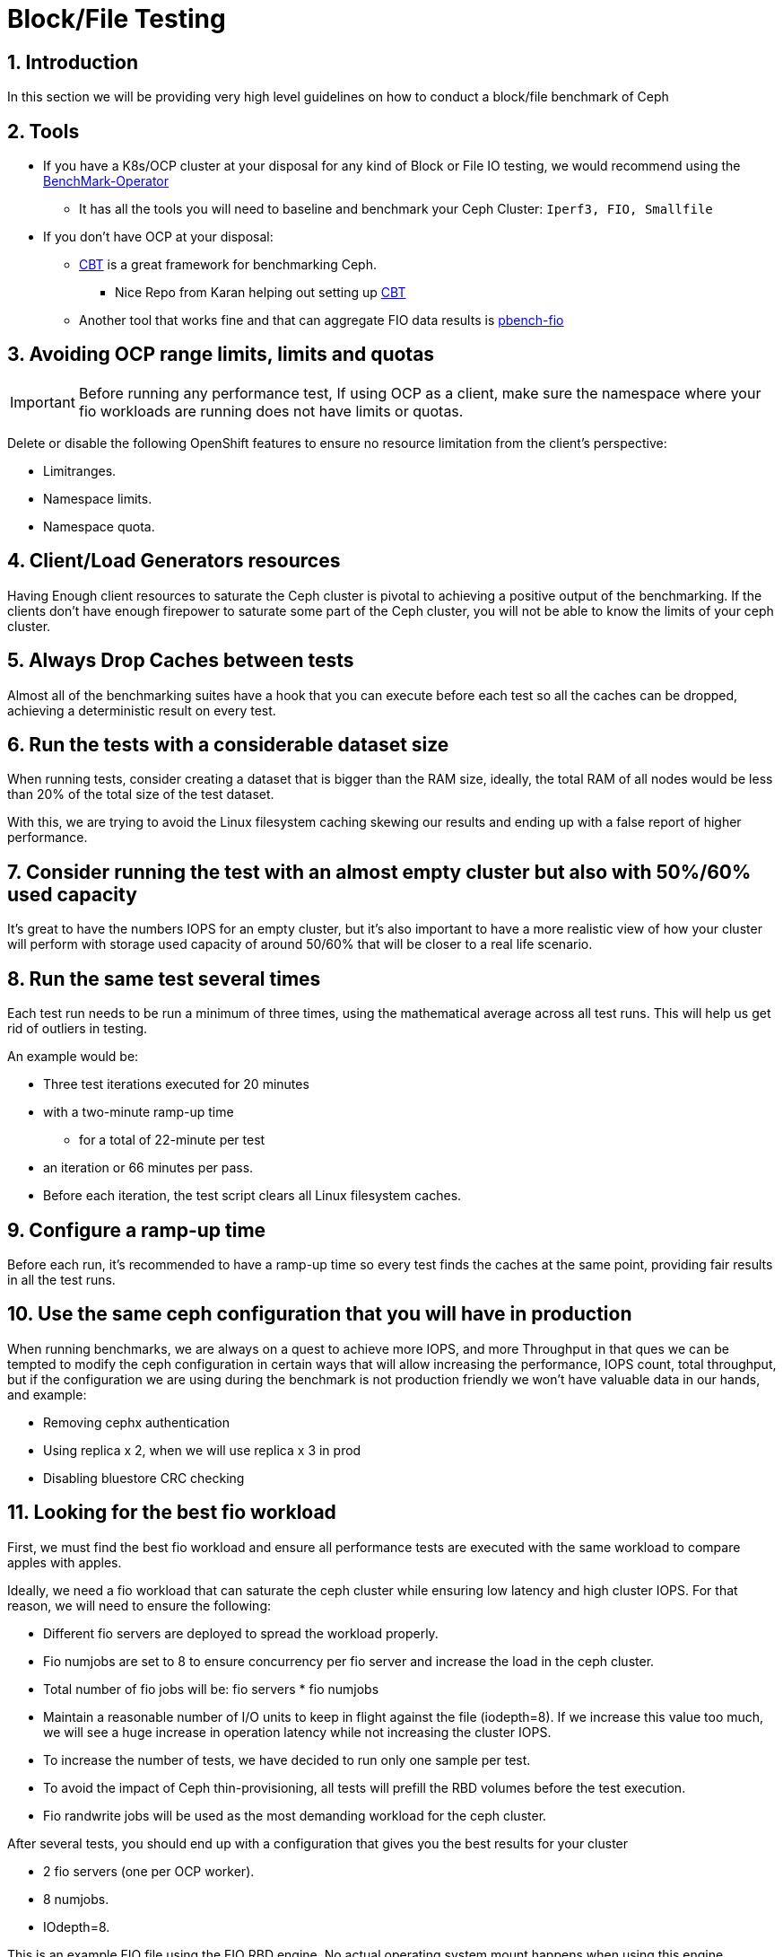 = Block/File Testing

//++++
//<link rel="stylesheet"  href="http://cdnjs.cloudflare.com/ajax/libs/font-awesome/3.1.0/css/font-awesome.min.css">
//++++
:icons: font
:source-language: shell
:numbered:
// Activate experimental attribute for Keyboard Shortcut keys
:experimental:
:source-highlighter: pygments
:sectnums:
:sectnumlevels: 6
:toc: left
:toclevels: 4

== Introduction

In this section we will be providing very high level guidelines on how to conduct a block/file benchmark of Ceph

== Tools

* If you have a K8s/OCP cluster at your disposal for any kind of Block or File IO testing, we would recommend using the https://github.com/cloud-bulldozer/benchmark-operator[BenchMark-Operator]
** It has all the tools you will need to baseline and benchmark your Ceph Cluster: `Iperf3, FIO, Smallfile`
* If you don't have OCP at your disposal:
** https://github.com/ceph/cbt[CBT] is a great framework for benchmarking Ceph.
*** Nice Repo from Karan helping out setting up https://github.com/ksingh7/ceph-cbt[CBT]
** Another tool that works fine and that can aggregate FIO data results is
https://github.com/distributed-system-analysis/pbench/blob/main/agent/bench-scripts/pbench-fio.md[pbench-fio]

== Avoiding OCP range limits, limits and quotas

IMPORTANT: Before running any performance test, If using OCP as a client, make sure the namespace where your fio workloads are running does not have limits or quotas.

Delete or disable the following OpenShift features to ensure no resource limitation from the client's perspective:


* Limitranges.
* Namespace limits.
* Namespace quota.


== Client/Load Generators resources


Having Enough client resources to saturate the Ceph cluster is pivotal to
achieving a positive output of the benchmarking. If the clients don't have
enough firepower to saturate some part of the Ceph cluster, you will not be able
to know the limits of your ceph cluster.


== Always Drop Caches between tests


Almost all of the benchmarking suites have a hook that you can execute before
each test so all the caches can be dropped, achieving a deterministic result on
every test.


== Run the tests with a considerable dataset size


When running tests, consider creating a dataset that is bigger than the RAM
size, ideally, the total RAM of all nodes would be less than 20% of the total
size of the test dataset.

With this, we are trying to avoid the Linux filesystem caching
skewing our results and ending up with a false report of higher performance.


== Consider running the test with an almost empty cluster but also with 50%/60% used capacity


It's great to have the numbers IOPS for an empty cluster, but it's
also important to have a more realistic view of how your cluster will perform
with storage used capacity of around 50/60% that will be closer to a real
life scenario.

== Run the same test several times


Each test run needs to be run a minimum of three times, using
the mathematical average across all test runs. This will help us get rid of
outliers in testing.

An example would be:


* Three test iterations executed for 20 minutes
* with a two-minute ramp-up time
** for a total of 22-minute per test
* an iteration or 66 minutes per pass. 
* Before each iteration, the test script clears all Linux filesystem caches. 


== Configure a ramp-up time


Before each run, it's recommended to have a ramp-up time so every test finds
the caches at the same point, providing fair results in all the test runs.


== Use the same ceph configuration that you will have in production


When running benchmarks, we are always on a quest to achieve more IOPS, and more Throughput in that ques we can be tempted to modify the ceph configuration in certain ways that will allow increasing the performance, IOPS count, total throughput, but if the configuration we are using during the benchmark is not production friendly we won’t have valuable data in our hands, and example:


* Removing cephx authentication
* Using replica x 2, when we will use replica x 3 in prod
* Disabling bluestore CRC checking


== Looking for the best fio workload


First, we must find the best fio workload and ensure all performance tests are executed with the same workload to compare apples with apples.

Ideally, we need a fio workload that can saturate the ceph cluster while ensuring low latency and high cluster IOPS. For that reason, we will need to ensure the following:


* Different fio servers are deployed to spread the workload properly.
* Fio numjobs are set to 8 to ensure concurrency per fio server and increase the load in the ceph cluster.
* Total number of fio jobs will be: fio servers * fio numjobs
* Maintain a reasonable number of I/O units to keep in flight against the file (iodepth=8). If we increase this value too much, we will see a huge increase in operation latency while not increasing the cluster IOPS.
* To increase the number of tests, we have decided to run only one sample per test.
* To avoid the impact of Ceph thin-provisioning, all tests will prefill the RBD volumes before the test execution.
* Fio randwrite jobs will be used as the most demanding workload for the ceph cluster.

After several tests, you should end up with a configuration that gives you the best results for your cluster


* 2 fio servers (one per OCP worker).
* 8 numjobs.
* IOdepth=8.


This is an example FIO file using the FIO RBD engine. No actual operating system mount happens when using this engine. 

NOTE: With FIO RBD engine, we have to use a job count of 1 per RBD volume. 


----
[global]
ioengine=rbd
clientname=admin
pool=rbdpool
#IO-Depth changes depending on the test
iodepth=$IODEPTH
runtime=600
direct=1
sync=0
buffered=0
#Blocksize changes depending on the test
bs=$BLOCKSIZE
#RR,RW, or a mixed workload, this changes depending on the test
rw=$TYPEOFTEST
norandommap
randrepeat=0
startdelay=15
rwmixread=70
invalidate=0	# mandatory
time_based=1
refill_buffers
###compression/dedupe related
#dedupe compress tests
#dedupe_percentage=80
#buffer_compress_percentage=10
#buffer_pattern=0xdeadface
ramp_time=180
write_bw_log=fio
write_iops_log=fio
write_lat_log=fio
log_avg_msec=6000
write_hist_log=fio
log_hist_msec=60000

[rbd_vol00]
rbdname=template-vol00
numjobs = 1
clientname=admin
pool=rbdpool


# One section per volume
[rbd_vol0X]
rbdname=template-vol0X
numjobs = 1
clientname=admin
pool=rbdpool
----


Example RipSAW/Bench-mark operator FIO file:


----

apiVersion: ripsaw.cloudbulldozer.io/v1alpha1
kind: Benchmark
metadata:
  name: fio-benchmark
  namespace: my-ripsaw
spec:
  elasticsearch:
    server: elastic-server.com
    port: 80
  clustername: test_2servers
  test_user: fio_user
  workload:
    name: "fio_distributed"
    args:
      image: registry/fio:latest
      prefill: true
      samples: 1
      servers: 2
      pin_server: ''
      jobs:
        - randwrite
      bs:
        - 4KiB
      numjobs:
        - 8
      iodepth: 8
      read_runtime: 600
      read_ramp_time: 5
      filesize: 2GiB
      log_sample_rate: 5000
      storageclass: ocs-block
      storagesize: 200Gi
      rook_ceph_drop_caches: True
      rook_ceph_drop_cache_pod_ip: IPPODCACHE
#######################################

#  EXPERT AREA - MODIFY WITH CAUTION  #

#######################################
#  global_overrides:
#     - ioengine=sync
#    - key=value
  job_params:
    - jobname_match: w
      params:
        - fsync_on_close=1
        - create_on_open=1
    - jobname_match: read
      params:
        - time_based=1
        - runtime={{ fiod.read_runtime }}
        - ramp_time={{ fiod.read_ramp_time }}
    - jobname_match: rw
      params:
        - rwmixread=70
        - time_based=1
        - runtime={{ fiod.read_runtime }}
        - ramp_time={{ fiod.read_ramp_time }}
    - jobname_match: readwrite
      params:
        - rwmixread=70
        - time_based=1
        - runtime={{ fiod.read_runtime }}
        - ramp_time={{ fiod.read_ramp_time }}
----

